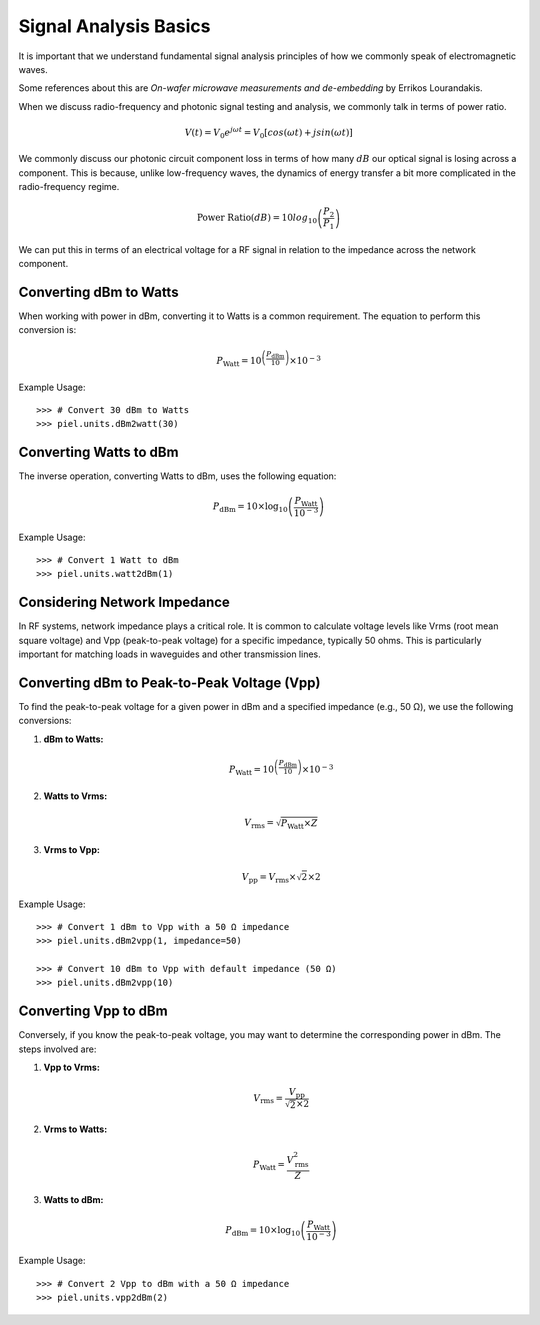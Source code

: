 Signal Analysis Basics
-----------------------

It is important that we understand fundamental signal analysis principles of how we commonly speak of electromagnetic waves.

Some references about this are *On-wafer microwave measurements and de-embedding* by Errikos Lourandakis.

When we discuss radio-frequency and photonic signal testing and analysis, we commonly talk in terms of power ratio.

.. math::

    \begin{equation}
        V(t) = V_0 e^{j \omega t} = V_0 [cos(\omega t) + j sin(\omega t)]
    \end{equation}

We commonly discuss our photonic circuit component loss in terms of how many :math:`dB` our optical signal is losing across a component. This is because, unlike low-frequency waves, the dynamics of energy transfer a bit more complicated in the radio-frequency regime.

.. math::

    \begin{equation}
        \text{Power Ratio}(dB) = 10 log_{10} \left( \frac{P_2}{P_1} \right)
    \end{equation}


We can put this in terms of an electrical voltage for a RF signal in relation to the impedance across the network component.

Converting dBm to Watts
''''''''''''''''''''''''

When working with power in dBm, converting it to Watts is a common requirement. The equation to perform this conversion is:

.. math::

   P_{\text{Watt}} = 10^{\left(\frac{P_{\text{dBm}}}{10}\right)} \times 10^{-3}


Example Usage::

    >>> # Convert 30 dBm to Watts
    >>> piel.units.dBm2watt(30)

Converting Watts to dBm
''''''''''''''''''''''''

The inverse operation, converting Watts to dBm, uses the following equation:

.. math::

   P_{\text{dBm}} = 10 \times \log_{10}\left(\frac{P_{\text{Watt}}}{10^{-3}}\right)


Example Usage::

    >>> # Convert 1 Watt to dBm
    >>> piel.units.watt2dBm(1)

Considering Network Impedance
''''''''''''''''''''''''''''''

In RF systems, network impedance plays a critical role. It is common to calculate voltage levels like Vrms (root mean square voltage) and Vpp (peak-to-peak voltage) for a specific impedance, typically 50 ohms. This is particularly important for matching loads in waveguides and other transmission lines.

Converting dBm to Peak-to-Peak Voltage (Vpp)
''''''''''''''''''''''''''''''''''''''''''''

To find the peak-to-peak voltage for a given power in dBm and a specified impedance (e.g., 50 Ω), we use the following conversions:

1. **dBm to Watts:**

   .. math::

      P_{\text{Watt}} = 10^{\left(\frac{P_{\text{dBm}}}{10}\right)} \times 10^{-3}

2. **Watts to Vrms:**

   .. math::

      V_{\text{rms}} = \sqrt{P_{\text{Watt}} \times Z}

3. **Vrms to Vpp:**

   .. math::

      V_{\text{pp}} = V_{\text{rms}} \times \sqrt{2} \times 2

Example Usage::

    >>> # Convert 1 dBm to Vpp with a 50 Ω impedance
    >>> piel.units.dBm2vpp(1, impedance=50)

    >>> # Convert 10 dBm to Vpp with default impedance (50 Ω)
    >>> piel.units.dBm2vpp(10)

Converting Vpp to dBm
''''''''''''''''''''''

Conversely, if you know the peak-to-peak voltage, you may want to determine the corresponding power in dBm. The steps involved are:

1. **Vpp to Vrms:**

   .. math::

      V_{\text{rms}} = \frac{V_{\text{pp}}}{\sqrt{2} \times 2}

2. **Vrms to Watts:**

   .. math::

      P_{\text{Watt}} = \frac{V_{\text{rms}}^2}{Z}

3. **Watts to dBm:**

   .. math::

      P_{\text{dBm}} = 10 \times \log_{10}\left(\frac{P_{\text{Watt}}}{10^{-3}}\right)

Example Usage::

    >>> # Convert 2 Vpp to dBm with a 50 Ω impedance
    >>> piel.units.vpp2dBm(2)


